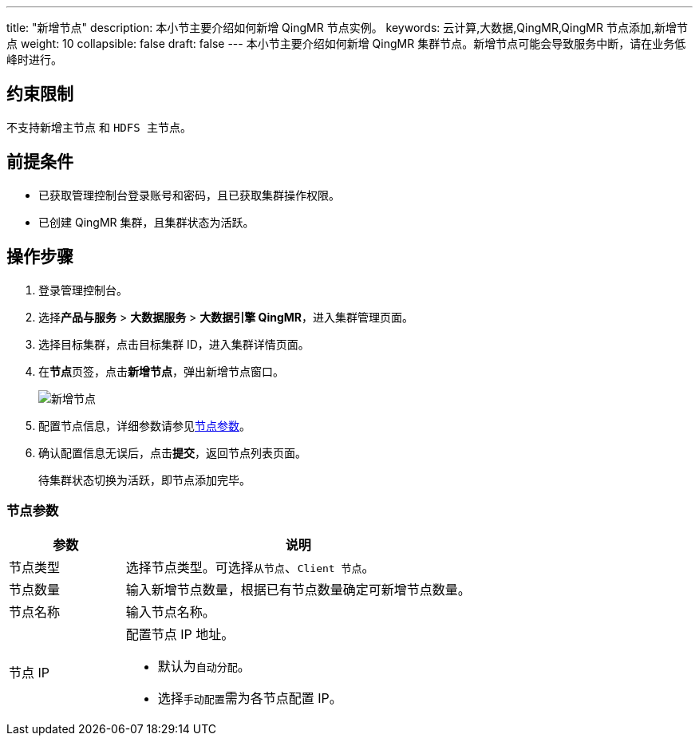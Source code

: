 ---
title: "新增节点"
description: 本小节主要介绍如何新增 QingMR 节点实例。 
keywords: 云计算,大数据,QingMR,QingMR 节点添加,新增节点
weight: 10
collapsible: false
draft: false
---
本小节主要介绍如何新增 QingMR 集群节点。新增节点可能会导致服务中断，请在业务低峰时进行。

== 约束限制

不支持新增``主节点`` 和 `HDFS 主节点`。

== 前提条件

* 已获取管理控制台登录账号和密码，且已获取集群操作权限。
* 已创建 QingMR 集群，且集群状态为``活跃``。

== 操作步骤

. 登录管理控制台。
. 选择**产品与服务** > *大数据服务* > *大数据引擎 QingMR*，进入集群管理页面。
. 选择目标集群，点击目标集群 ID，进入集群详情页面。
. 在**节点**页签，点击**新增节点**，弹出新增节点窗口。
+
image::/images/cloud_service/bigdata/qingmr/add_node.png[新增节点]

. 配置节点信息，详细参数请参见<<_节点参数,节点参数>>。
. 确认配置信息无误后，点击**提交**，返回节点列表页面。
+
待集群状态切换为``活跃``，即节点添加完毕。

=== 节点参数

[cols='1,3']
|===
| 参数 | 说明

| 节点类型
| 选择节点类型。可选择``从节点``、`Client 节点`。

| 节点数量
| 输入新增节点数量，根据已有节点数量确定可新增节点数量。

| 节点名称
| 输入节点名称。

| 节点 IP
 a| 配置节点 IP 地址。
 
* 默认为``自动分配``。
* 选择``手动配置``需为各节点配置 IP。
|===
